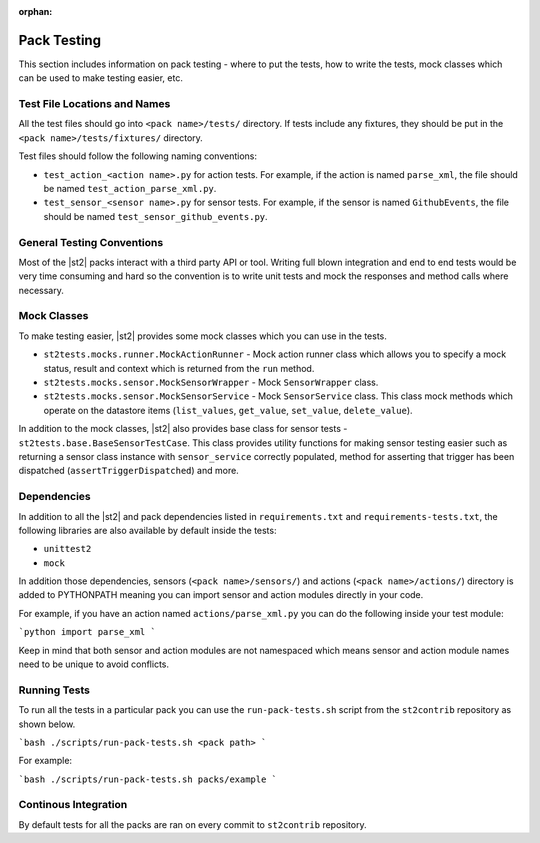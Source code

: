 :orphan:

Pack Testing
============

This section includes information on pack testing - where to put the tests,
how to write the tests, mock classes which can be used to make testing
easier, etc.

Test File Locations and Names
-----------------------------

All the test files should go into ``<pack name>/tests/`` directory. If tests
include any fixtures, they should be put in the ``<pack name>/tests/fixtures/``
directory.

Test files should follow the following naming conventions:

* ``test_action_<action name>.py`` for action tests. For example, if the action
  is named ``parse_xml``, the file should be named
  ``test_action_parse_xml.py``.
* ``test_sensor_<sensor name>.py`` for sensor tests. For example, if the sensor
  is named ``GithubEvents``, the file should be named
  ``test_sensor_github_events.py``.

General Testing Conventions
---------------------------

Most of the |st2| packs interact with a third party API or tool. Writing
full blown integration and end to end tests would be very time consuming and
hard so the convention is to write unit tests and mock the responses and method
calls where necessary.

Mock Classes
------------

To make testing easier, |st2| provides some mock classes which you can use
in the tests.

* ``st2tests.mocks.runner.MockActionRunner`` - Mock action runner class which
  allows you to specify a mock status, result and context which is returned
  from the ``run`` method.
* ``st2tests.mocks.sensor.MockSensorWrapper`` - Mock ``SensorWrapper`` class.
* ``st2tests.mocks.sensor.MockSensorService`` - Mock ``SensorService`` class.
  This class mock methods which operate on the datastore items (``list_values``,
  ``get_value``, ``set_value``, ``delete_value``).

In addition to the mock classes, |st2| also provides base class for sensor
tests - ``st2tests.base.BaseSensorTestCase``. This class provides utility
functions for making sensor testing easier such as returning a sensor class
instance with ``sensor_service`` correctly populated, method for asserting
that trigger has been dispatched (``assertTriggerDispatched``) and more.

Dependencies
------------

In addition to all the |st2| and pack dependencies listed in
``requirements.txt`` and ``requirements-tests.txt``, the following libraries are
also available by default inside the tests:

* ``unittest2``
* ``mock``

In addition those dependencies, sensors (``<pack name>/sensors/``) and actions
(``<pack name>/actions/``) directory is added to PYTHONPATH meaning you can import
sensor and action modules directly in your code.

For example, if you have an action named ``actions/parse_xml.py`` you can do the
following inside your test module:

```python
import parse_xml
```

Keep in mind that both sensor and action modules are not namespaced which means
sensor and action module names need to be unique to avoid conflicts.

Running Tests
-------------

To run all the tests in a particular pack you can use the ``run-pack-tests.sh``
script from the ``st2contrib`` repository as shown below.

```bash
./scripts/run-pack-tests.sh <pack path>
```

For example:

```bash
./scripts/run-pack-tests.sh packs/example
```

Continous Integration
---------------------

By default tests for all the packs are ran on every commit to ``st2contrib``
repository.
